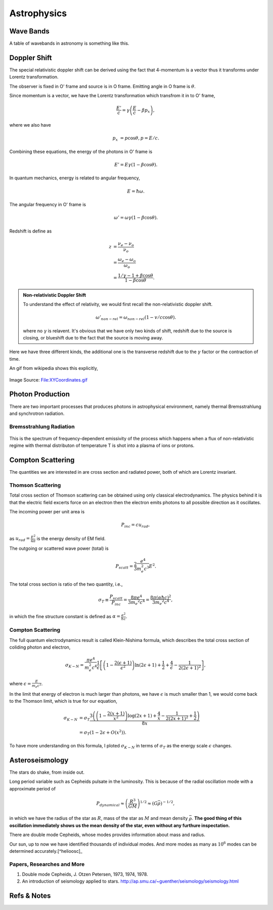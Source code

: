 Astrophysics
===============


Wave Bands
-------------------------


A table of wavebands in astronomy is something like this.



Doppler Shift
--------------------------

The special relativistic doppler shift can be derived using the fact that 4-momentum is a vector thus it transforms under Lorentz transformation.



.. image:: assets/astrophysics/dopplerRedshift.png
   :align: center


The observer is fixed in O' frame and source is in O frame. Emitting angle in O frame is :math:`\theta`.

Since momentum is a vector, we have the Lorentz transformation which transfrom it in to O' frame,

.. math::
   \frac{E'}{c} = \gamma \left(\frac{E}{c} - \beta p_x\right),

where we also have

.. math::
   p_x &= p\cos\theta,
   p = E/c.

Combining these equations, the energy of the photons in O' frame is

.. math::
   E' = E \gamma (1 - \beta \cos\theta).

In quantum mechanics, energy is related to angular frequency,

.. math::
   E = \hbar \omega.

The angular frequency in O' frame is

.. math::
   \omega ' = \omega \gamma (1-\beta \cos\theta).

Redshift is define as

.. math::
   z &= \frac{\nu_e - \nu_o}{\nu_o} \\
   & = \frac{\omega_e - \omega_o}{\omega_o} \\
   & = \frac{1/\gamma - 1 + \beta\cos\theta}{1-\beta \cos\theta}.


.. admonition:: Non-relativistic Doppler Shift

   To understand the effect of relativity, we would first recall the non-relativistic doppler shift.

   .. math::
      \omega'_{non-rel} = \omega_{non-rel}(1-v/c \cos\theta).

   where no :math:`\gamma` is relavent. It's obvious that we have only two kinds of shift, redshift due to the source is closing, or blueshift due to the fact that the source is moving away.


Here we have three different kinds, the additional one is the transverse redshift due to the :math:`\gamma` factor or the contraction of time.


An gif from wikipedia shows this explicitly,

.. figure:: assets/astrophysics/XYCoordinates.gif
   :align: center

   Image Source: `File:XYCoordinates.gif <https://en.wikipedia.org/wiki/File:XYCoordinates.gif>`_




Photon Production
----------------------


There are two important processes that produces photons in astrophysical environment, namely thermal Bremsstrahlung and synchrotron radiation.



Bremsstrahlung Radiation
~~~~~~~~~~~~~~~~~~~~~~~~~~


.. figure:: assets/astrophysics/thermalBremsstrahlungSpectrum.png
   :align: center

   This is the spectrum of frequency-dependent emissivity of the process which happens when a flux of non-relativistic regime with thermal distributon of temperature T is shot into a plasma of ions or protons.





Compton Scattering
----------------------


The quantities we are interested in are cross section and radiated power, both of which are Lorentz invariant.


Thomson Scattering
~~~~~~~~~~~~~~~~~~~


Total cross section of Thomson scattering can be obtained using only classical electrodynamics. The physics behind it is that the electric field excerts force on an electron then the electron emits photons to all possible direction as it oscillates.


The incoming power per unit area is

.. math::
   P_{inc}= c u_{rad},

as :math:`u_{rad} = \frac{E^2}{4\pi}` is the energy density of EM field.

The outgoing or scattered wave power (total) is

.. math::
   P_{scatt} = \frac{2}{3}\frac{e^4}{m_e^2 c^3} E^2.


The total cross section is ratio of the two quantity, i.e.,

.. math::
   \sigma_T \equiv \frac{P_{scatt}}{P_{inc}} =\frac{8\pi e^4}{3 m_e ^2 c^4} = \frac{8\pi (\alpha \hbar c)^2}{3 m_e ^2 c^4},

in which the fine structure constant is defined as :math:`\alpha = \frac{e^2}{\hbar c}`.



Compton Scattering
~~~~~~~~~~~~~~~~~~~~~


The full quantum electrodynamics result is called Klein-Nishima formula, which describes the total cross section of coliding photon and electron,

.. math::
   \sigma_{K-N} = \frac{\pi e^4}{m_e^2 c^4} \frac{1}{\epsilon} \left[ \left(1 - \frac{2(\epsilon+1)}{\epsilon^2}\right) \ln (2\epsilon + 1) + \frac{1}{2} + \frac{4}{\epsilon} - \frac{1}{2(2\epsilon + 1)^2} \right],

where :math:`\epsilon = \frac{E}{m_e c^2}`.

In the limit that energy of electron is much larger than photons, we have :math:`\epsilon` is much smaller than 1, we would come back to the Thomson limit, which is true for our equation,

.. math::
   \sigma_{K-N} &= \sigma_T \frac{3 \left(\left(1-\frac{2 (x+1)}{x^2}\right) \log (2 x+1)+\frac{4}{x}-\frac{1}{2 (2 x+1)^2}+\frac{1}{2}\right)}{8 x} \\
   & = \sigma_T (1 - 2\epsilon + O(x^2)).


To have more understanding on this formula, I ploted :math:`\sigma_{K-N}` in terms of :math:`\sigma_T` as the energy scale :math:`\epsilon` changes.

.. image:: assets/astrophysics/comptonScattering.png
   :align: center




Asteroseismology
---------------------


The stars do shake, from inside out.

Long period variable such as Cepheids pulsate in the luminosity. This is because of the radial oscillation mode with a approximate period of

.. math::
   P_{dynamical} \approx \left( \frac{R^3}{GM} \right)^{1/2} \approx (G\bar \rho)^{-1/2},

in which we have the radius of the star as :math:`R`, mass of the star as :math:`M` and mean density :math:`\bar \rho`. **The good thing of this oscillation immediately shows us the mean density of the star, even without any furthure inspectation.**



There are double mode Cepheids, whose modes provides information about mass and radius.

Our sun, up to now we have identified thousands of individual modes. And more modes as many as :math:`10^{6}` modes can be determined accurately.[^helioosc]_




.. [^helioosc] `Jørgen Christensen-Dalsgaard's Lecture Notes <http://users-phys.au.dk/jcd/oscilnotes/chap-1.pdf>`_


Papers, Researches and More
~~~~~~~~~~~~~~~~~~~~~~~~~~~~~~~~~~~~~~~~~~~~~~~~~~~

1. Double mode Cepheids, J. Otzen Petersen, 1973, 1974, 1978.
2. An introduction of seismology applied to stars. http://ap.smu.ca/~guenther/seismology/seismology.html










Refs & Notes
-------------------
